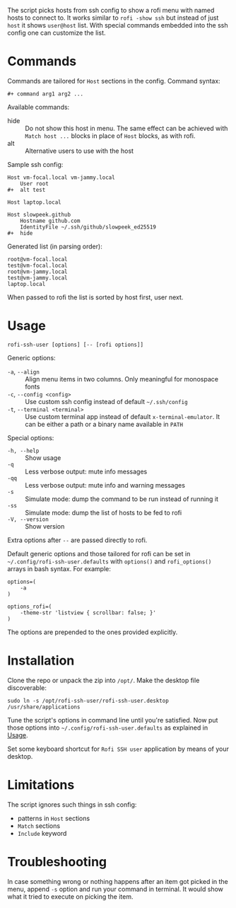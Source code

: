 The script picks hosts from ssh config to show a rofi menu with named hosts to
connect to. It works similar to =rofi -show ssh= but instead of just =host= it
shows =user@host= list. With special commands embedded into the ssh config one
can customize the list.

[[./screenshot.png]]

* Commands

Commands are tailored for =Host= sections in the config. Command syntax:

#+begin_example
  ,#+ command arg1 arg2 ...
#+end_example

Available commands:

- hide :: Do not show this host in menu. The same effect can be achieved with
  =Match host ...= blocks in place of =Host= blocks, as with rofi.
- alt :: Alternative users to use with the host

Sample ssh config:

#+begin_example
  Host vm-focal.local vm-jammy.local
      User root
  ,#+  alt test

  Host laptop.local

  Host slowpeek.github
      Hostname github.com
      IdentityFile ~/.ssh/github/slowpeek_ed25519
  ,#+  hide
#+end_example

Generated list (in parsing order):

#+begin_example
  root@vm-focal.local
  test@vm-focal.local
  root@vm-jammy.local
  test@vm-jammy.local
  laptop.local
#+end_example

When passed to rofi the list is sorted by host first, user next.

* Usage

#+begin_example
  rofi-ssh-user [options] [-- [rofi options]]
#+end_example

Generic options:

- =-a=, =--align= :: Align menu items in two columns. Only meaningful for
  monospace fonts
- =-c=, =--config <config>= :: Use custom ssh config instead of default
  =~/.ssh/config=
- =-t=, =--terminal <terminal>= :: Use custom terminal app instead of default
  =x-terminal-emulator=. It can be either a path or a binary name available in
  =PATH=

Special options:

- =-h, --help= :: Show usage
- =-q= :: Less verbose output: mute info messages
- =-qq= :: Less verbose output: mute info and warning messages
- =-s= :: Simulate mode: dump the command to be run instead of running it
- =-ss= :: Simulate mode: dump the list of hosts to be fed to rofi
- =-V, --version= :: Show version

Extra options after =--= are passed directly to rofi.

Default generic options and those tailored for rofi can be set in
=~/.config/rofi-ssh-user.defaults= with =options()= and =rofi_options()= arrays
in bash syntax. For example:

#+begin_example
  options=(
      -a
  )

  options_rofi=(
      -theme-str 'listview { scrollbar: false; }'
  )
#+end_example

The options are prepended to the ones provided explicitly.

* Installation

Clone the repo or unpack the zip into =/opt/=. Make the desktop file
discoverable:

#+begin_example
  sudo ln -s /opt/rofi-ssh-user/rofi-ssh-user.desktop /usr/share/applications
#+end_example

Tune the script's options in command line until you're satisfied. Now put those
options into =~/.config/rofi-ssh-user.defaults= as explained in [[#usage][Usage]].

Set some keyboard shortcut for =Rofi SSH user= application by means of your
desktop.

* Limitations

The script ignores such things in ssh config:

- patterns in =Host= sections
- =Match= sections
- =Include= keyword

* Troubleshooting

In case something wrong or nothing happens after an item got picked in the menu,
append =-s= option and run your command in terminal. It would show what it tried
to execute on picking the item.
